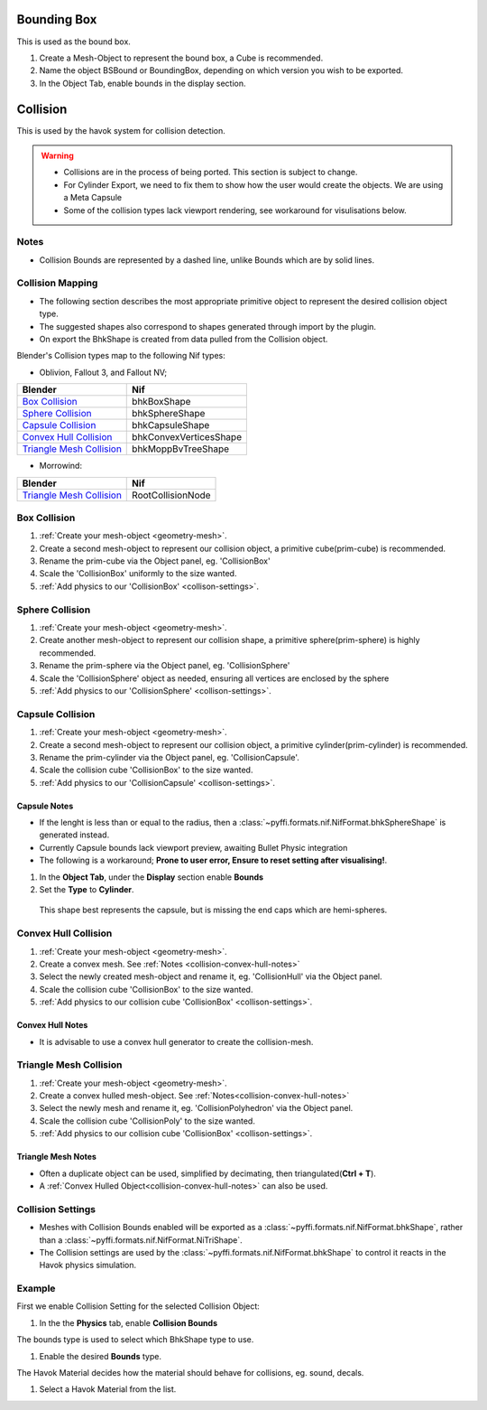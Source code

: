 
Bounding Box
============

This is used as the bound box.

#. Create a Mesh-Object to represent the bound box, a Cube is recommended.

#. Name the object BSBound or BoundingBox, depending on which version you wish to be exported.

#. In the Object Tab, enable bounds in the display section.

Collision
=========
.. _collision:

This is used by the havok system for collision detection.

.. warning::

   * Collisions are in the process of being ported. This section is subject to change.
   * For Cylinder Export, we need to fix them to show how the user would create the objects. We are using a Meta Capsule
   * Some of the collision types lack viewport rendering, see workaround for visulisations below.

Notes
~~~~~
.. _collision-notes:

* Collision Bounds are represented by a dashed line, unlike Bounds which are by solid lines. 

Collision Mapping
~~~~~~~~~~~~~~~~~
.. _collision-mapping:

* The following section describes the most appropriate primitive object to represent the desired collision object type.
* The suggested shapes also correspond to shapes generated through import by the plugin.
* On export the BhkShape is created from data pulled from the Collision object.

Blender's Collision types map to the following Nif types:

- Oblivion, Fallout 3, and Fallout NV; 

+----------------------------+------------------------+
| Blender                    | Nif                    |
+============================+========================+
| `Box Collision`_           | bhkBoxShape            |
+----------------------------+------------------------+
| `Sphere Collision`_        | bhkSphereShape         |
+----------------------------+------------------------+
| `Capsule Collision`_       | bhkCapsuleShape        |
+----------------------------+------------------------+
| `Convex Hull Collision`_   | bhkConvexVerticesShape |
+----------------------------+------------------------+
| `Triangle Mesh Collision`_ | bhkMoppBvTreeShape     |
+----------------------------+------------------------+

- Morrowind:

+----------------------------+-------------------+ 
| Blender                    | Nif               |
+============================+===================+
| `Triangle Mesh Collision`_ | RootCollisionNode |
+----------------------------+-------------------+

Box Collision
~~~~~~~~~~~~~
.. _collison-box:

#. :ref:`Create your mesh-object <geometry-mesh>`.

#. Create a second mesh-object to represent our collision object, a primitive cube(prim-cube) is recommended.

#. Rename the prim-cube via the Object panel, eg. 'CollisionBox'

#. Scale the 'CollisionBox' uniformly to the size wanted.

#. :ref:`Add physics to our 'CollisionBox' <collison-settings>`.

Sphere Collision
~~~~~~~~~~~~~~~~
.. _collision-sphere:

#. :ref:`Create your mesh-object <geometry-mesh>`.

#. Create another mesh-object to represent our collision shape, a primitive sphere(prim-sphere) is highly recommended.

#. Rename the prim-sphere via the Object panel, eg. 'CollisionSphere' 

#. Scale the 'CollisionSphere' object as needed, ensuring all vertices are enclosed by the sphere

#. :ref:`Add physics to our 'CollisionSphere' <collison-settings>`.

Capsule Collision
~~~~~~~~~~~~~~~~~
.. _collision-capsule:

#. :ref:`Create your mesh-object <geometry-mesh>`.

#. Create a second mesh-object to represent our collision object, a primitive cylinder(prim-cylinder) is recommended.

#. Rename the prim-cylinder via the Object panel, eg. 'CollisionCapsule'.

#. Scale the collision cube 'CollisionBox' to the size wanted.

#. :ref:`Add physics to our 'CollisionCapsule' <collison-settings>`.

Capsule Notes
+++++++++++++
.. _collision-capsule-notes:

* If the lenght is less than or equal to the radius, then a :class:`~pyffi.formats.nif.NifFormat.bhkSphereShape` is generated instead.
* Currently Capsule bounds lack viewport preview, awaiting Bullet Physic integration
* The following is a workaround; **Prone to user error, Ensure to reset setting after visualising!**.

#.   In the **Object Tab**, under the **Display** section enable **Bounds**

#.   Set the **Type** to **Cylinder**.
 
 This shape best represents the capsule, but is missing the end caps which are hemi-spheres. 

Convex Hull Collision
~~~~~~~~~~~~~~~~~~~~~
.. _collision-convex-hull:

#. :ref:`Create your mesh-object <geometry-mesh>`. 

#. Create a convex mesh. See :ref:`Notes <collision-convex-hull-notes>`

#. Select the newly created mesh-object and rename it, eg. 'CollisionHull' via the Object panel.

#. Scale the collision cube 'CollisionBox' to the size wanted.

#. :ref:`Add physics to our collision cube 'CollisionBox' <collison-settings>`.

Convex Hull Notes
+++++++++++++++++
.. _collision-convex-hull-notes:

* It is advisable to use a convex hull generator to create the collision-mesh.

Triangle Mesh Collision
~~~~~~~~~~~~~~~~~~~~~~~
.. _collision-triangle-mesh:

#. :ref:`Create your mesh-object <geometry-mesh>`.

#. Create a convex hulled mesh-object. See :ref:`Notes<collision-convex-hull-notes>`

#. Select the newly mesh and rename it, eg. 'CollisionPolyhedron' via the Object panel.

#. Scale the collision cube 'CollisionPoly' to the size wanted.

#. :ref:`Add physics to our collision cube 'CollisionBox' <collison-settings>`.

Triangle Mesh Notes
+++++++++++++++++++
.. _collision-triangle-mesh-notes:

* Often a duplicate object can be used, simplified by decimating, then triangulated(**Ctrl + T**).
* A :ref:`Convex Hulled Object<collision-convex-hull-notes>` can also be used.

Collision Settings
~~~~~~~~~~~~~~~~~~
.. _collison-settings:

* Meshes with Collision Bounds enabled will be exported as a :class:`~pyffi.formats.nif.NifFormat.bhkShape`, rather than a :class:`~pyffi.formats.nif.NifFormat.NiTriShape`.
* The Collision settings are used by the :class:`~pyffi.formats.nif.NifFormat.bhkShape` to control it reacts in the Havok physics simulation.

Example
~~~~~~~

First we enable Collision Setting for the selected Collision Object:

#. In the the **Physics** tab, enable **Collision Bounds** 

The bounds type is used to select which BhkShape type to use.

#. Enable the desired **Bounds** type.

The Havok Material decides how the material should behave for collisions, eg. sound, decals.

#. Select a Havok Material from the list.

.. todo::

   write up layer, quality type, motion system, etc.



